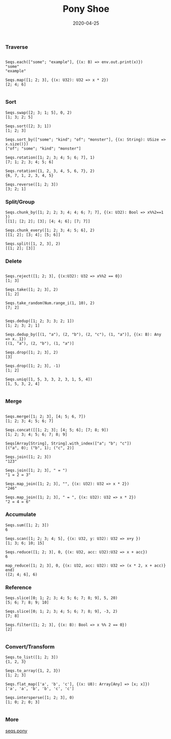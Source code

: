 #+TITLE:     Pony Shoe
#+AUTHOR:    damon-kwok
#+EMAIL:     damon-kwok@outlook.com
#+DATE:      2020-04-25
#+OPTIONS: toc:nil creator:nil author:nil email:nil timestamp:nil html-postamble:nil
#+TODO: TODO DOING DONE

[[https://opencollective.com/ponyc][file:logo.jpg]]
# ** My little wish
# #+BEGIN_SRC pony
# let list = {1, 2, 5, 6, 7}            // List Literals
# let arr  = 1..5 // [1; 2; 3; 4; 5;]   // Array `range` Sugar
# let set  = <1, 2, 2, 3, 4, 4, 5>      // Set Literals : auto uniq: <1, 2, 3, 4, 5>
# let map  = <"a":1, "b":2, "c":3>      // Map Literals
# #+END_SRC

*** Traverse
#+BEGIN_SRC pony

Seqs.each(["some"; "example"], {(x: B) => env.out.print(x)})
"some"
"example"

Seqs.map([1; 2; 3], {(x: U32): U32 => x * 2})
[2; 4; 6]

#+END_SRC

*** Sort
#+BEGIN_SRC pony
Seqs.swap([2; 3; 1; 5], 0, 2)
[1; 3; 2; 5]

Seqs.sort([2; 3; 1])
[1; 2; 3]

Seqs.sort_by(["some"; "kind"; "of"; "monster"], {(x: String): USize => x.size()})
["of"; "some"; "kind"; "monster"]

Seqs.rotation([1; 2; 3; 4; 5; 6; 7], 1)
[7; 1; 2; 3; 4; 5; 6]

Seqs.rotation({1, 2, 3, 4, 5, 6, 7}, 2)
{6, 7, 1, 2, 3, 4, 5}

Seqs.reverse([1; 2; 3])
[3; 2; 1]
#+END_SRC

*** Split/Group
#+BEGIN_SRC pony
Seqs.chunk_by([1; 2; 2; 3; 4; 4; 6; 7; 7], {(x: U32): Bool => x%%2==1 })
[[1]; [2; 2]; [3]; [4; 4; 6]; [7; 7]]

Seqs.chunk_every([1; 2; 3; 4; 5; 6], 2)
[[1; 2]; [3; 4]; [5; 6]]

Seqs.split([1, 2, 3], 2)
[[1; 2]; [3]]
#+END_SRC

*** Delete
#+BEGIN_SRC pony

Seqs.reject([1; 2; 3], {(x:U32): U32 => x%%2 == 0})
[1; 3]

Seqs.take([1; 2; 3], 2)
[1; 2]

Seqs.take_random(Num.range_i(1, 10), 2)
[7; 2]


Seqs.dedup([1; 2; 3; 3; 2; 1])
[1; 2; 3; 2; 1]

Seqs.dedup_by([(1, "a"), (2, "b"), (2, "c"), (1, "a")], {(x: B): Any => x._1})
[(1, "a"), (2, "b"), (1, "a")]

Seqs.drop([1; 2; 3], 2)
[3]

Seqs.drop([1; 2; 3], -1)
[1; 2]

Seqs.uniq([1, 5, 3, 3, 2, 3, 1, 5, 4])
[1, 5, 3, 2, 4]

#+END_SRC

*** Merge
#+BEGIN_SRC pony

Seqs.merge([1; 2; 3], [4; 5; 6, 7])
[1; 2; 3; 4; 5; 6; 7]

Seqs.concat([[1; 2; 3]; [4; 5; 6]; [7; 8; 9])
[1; 2; 3; 4; 5; 6; 7; 8; 9]

Seqs[Array[String], String].with_index(["a"; "b"; "c"])
[("a", 0); ("b", 1); ("c", 2)]

Seqs.join([1; 2; 3])
"123"

Seqs.join([1; 2; 3], " = ")
"1 = 2 = 3"

Seqs.map_join([1; 2; 3], "", {(x: U32): U32 => x * 2})
"246"

Seqs.map_join([1; 2; 3], " = ", {(x: U32): U32 => x * 2})
"2 = 4 = 6"
#+END_SRC

*** Accumulate
#+BEGIN_SRC pony
Seqs.sum([1; 2; 3])
6

Seqs.scan([1; 2; 3; 4; 5], {(x: U32, y: U32): U32 => x+y })
[1; 3; 6; 10; 15]

Seqs.reduce([1; 2; 3], 0, {(x: U32, acc: U32):U32 => x + acc})
6

map_reduce([1; 2; 3], 0, {(x: U32, acc: U32): U32 => (x * 2, x + acc)} end)
([2; 4; 6], 6)
#+END_SRC

*** Reference
#+BEGIN_SRC pony
Seqs.slice([0; 1; 2; 3; 4; 5; 6; 7; 8; 9], 5, 20)
[5; 6; 7; 8; 9; 10]

Seqs.slice([0; 1; 2; 3; 4; 5; 6; 7; 8; 9], -3, 2)
[7; 8]

Seqs.filter([1; 2; 3], {(x: B): Bool => x %% 2 == 0})
[2]

#+END_SRC

*** Convert/Transform
#+BEGIN_SRC pony
Seqs.to_list([1; 2; 3])
{1, 2, 3}

Seqs.to_array({1, 2, 3})
[1; 2; 3]

Seqs.flat_map(['a', 'b', 'c'], {(x: U8): Array[Any] => [x; x]})
['a', 'a', 'b', 'b', 'c', 'c']

Seqs.intersperse([1; 2; 3], 0)
[1; 0; 2; 0; 3]

#+END_SRC

*** More
[[file:seqs.pony][seqs.pony]]
